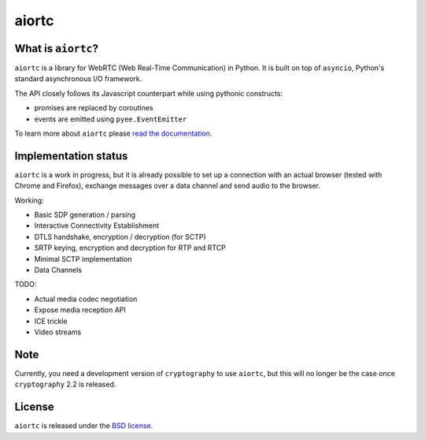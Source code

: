 aiortc
======

|rtd| |pypi-l| |travis| |coveralls|

.. |rtd| image:: https://readthedocs.org/projects/aiortc/badge/?version=latest
   :target: https://aiortc.readthedocs.io/

.. |pypi-l| image:: https://img.shields.io/pypi/l/aiortc.svg
    :target: https://pypi.python.org/pypi/aiortc

.. |travis| image:: https://img.shields.io/travis/jlaine/aiortc.svg
    :target: https://travis-ci.org/jlaine/aiortc

.. |coveralls| image:: https://img.shields.io/coveralls/jlaine/aiortc.svg
    :target: https://coveralls.io/github/jlaine/aiortc

What is ``aiortc``?
-------------------

``aiortc`` is a library for WebRTC (Web Real-Time Communication) in Python. It
is built on top of ``asyncio``, Python's standard asynchronous I/O framework.

The API closely follows its Javascript counterpart while using pythonic
constructs:

- promises are replaced by coroutines
- events are emitted using ``pyee.EventEmitter``

To learn more about ``aiortc`` please `read the documentation`_.

.. _read the documentation: https://aiortc.readthedocs.io/en/latest/

Implementation status
---------------------

``aiortc`` is a work in progress, but it is already possible to set up a
connection with an actual browser (tested with Chrome and Firefox), exchange
messages over a data channel and send audio to the browser.

Working:

- Basic SDP generation / parsing
- Interactive Connectivity Establishment
- DTLS handshake, encryption / decryption (for SCTP)
- SRTP keying, encryption and decryption for RTP and RTCP
- Minimal SCTP implementation
- Data Channels

TODO:

- Actual media codec negotiation
- Expose media reception API
- ICE trickle
- Video streams

Note
----

Currently, you need a development version of ``cryptography`` to use ``aiortc``,
but this will no longer be the case once ``cryptography`` 2.2 is released.

License
-------

``aiortc`` is released under the `BSD license`_.

.. _BSD license: https://aiortc.readthedocs.io/en/latest/license.html
